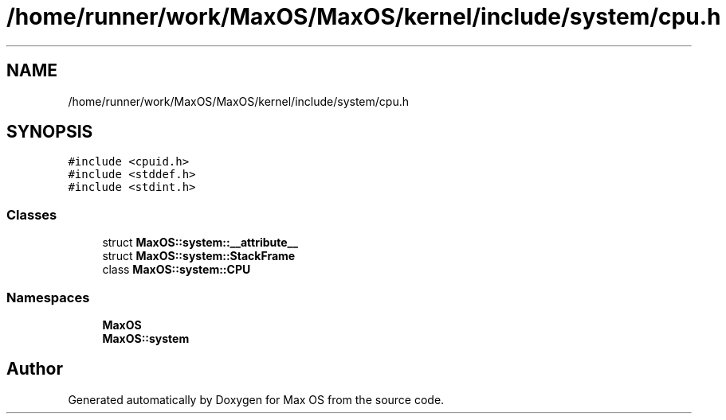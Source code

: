.TH "/home/runner/work/MaxOS/MaxOS/kernel/include/system/cpu.h" 3 "Mon Jan 29 2024" "Version 0.1" "Max OS" \" -*- nroff -*-
.ad l
.nh
.SH NAME
/home/runner/work/MaxOS/MaxOS/kernel/include/system/cpu.h
.SH SYNOPSIS
.br
.PP
\fC#include <cpuid\&.h>\fP
.br
\fC#include <stddef\&.h>\fP
.br
\fC#include <stdint\&.h>\fP
.br

.SS "Classes"

.in +1c
.ti -1c
.RI "struct \fBMaxOS::system::__attribute__\fP"
.br
.ti -1c
.RI "struct \fBMaxOS::system::StackFrame\fP"
.br
.ti -1c
.RI "class \fBMaxOS::system::CPU\fP"
.br
.in -1c
.SS "Namespaces"

.in +1c
.ti -1c
.RI " \fBMaxOS\fP"
.br
.ti -1c
.RI " \fBMaxOS::system\fP"
.br
.in -1c
.SH "Author"
.PP 
Generated automatically by Doxygen for Max OS from the source code\&.

